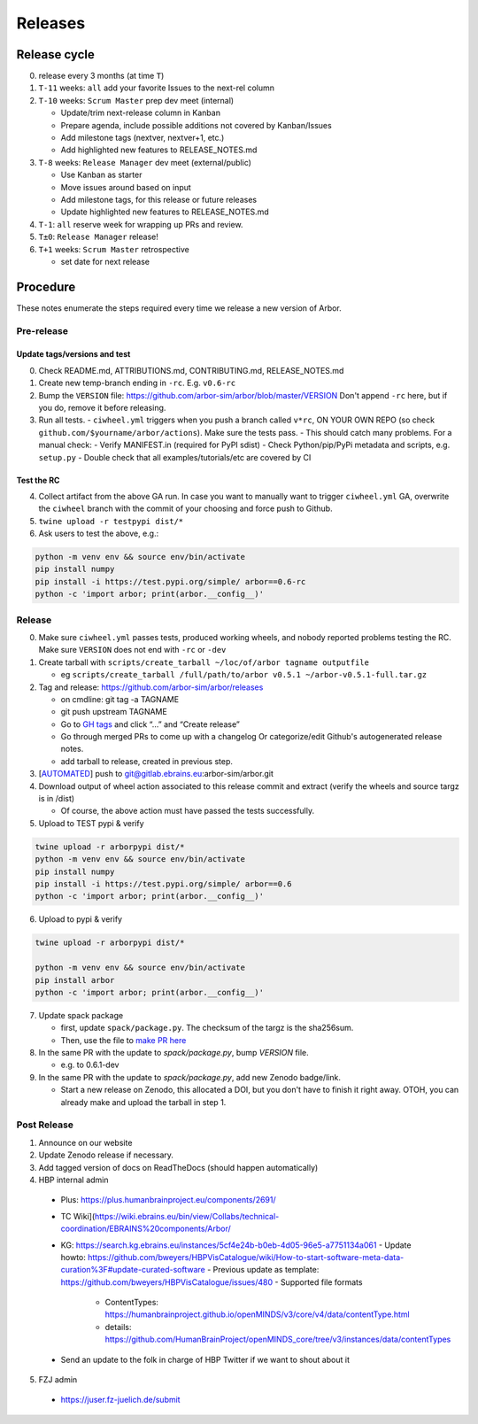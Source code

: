 Releases
********

Release cycle
=============

0. release every 3 months (at time ``T``)
1. ``T-11`` weeks: ``all`` add your favorite Issues to the next-rel column
2. ``T-10`` weeks: ``Scrum Master`` prep dev meet (internal)

   * Update/trim next-release column in Kanban
   * Prepare agenda, include possible additions not covered by Kanban/Issues
   * Add milestone tags (nextver, nextver+1, etc.)
   * Add highlighted new features to RELEASE_NOTES.md
3. ``T-8`` weeks: ``Release Manager`` dev meet (external/public)

   * Use Kanban as starter
   * Move issues around based on input
   * Add milestone tags, for this release or future releases
   * Update highlighted new features to RELEASE_NOTES.md
4. ``T-1``: ``all`` reserve week for wrapping up PRs and review.
5. ``T±0``: ``Release Manager`` release!
6. ``T+1`` weeks: ``Scrum Master`` retrospective
   
   * set date for next release

Procedure
=========

These notes enumerate the steps required every time we release a new
version of Arbor.

Pre-release
-----------

Update tags/versions and test
~~~~~~~~~~~~~~~~~~~~~~~~~~~~~

0. Check README.md, ATTRIBUTIONS.md, CONTRIBUTING.md, RELEASE_NOTES.md
1. Create new temp-branch ending in ``-rc``. E.g. ``v0.6-rc``
2. Bump the ``VERSION`` file:
   https://github.com/arbor-sim/arbor/blob/master/VERSION
   Don't append ``-rc`` here, but if you do, remove it before releasing.
3. Run all tests.
   - ``ciwheel.yml`` triggers when you push a branch called ``v*rc``, ON YOUR OWN REPO (so check ``github.com/$yourname/arbor/actions``). Make sure the tests pass.
   - This should catch many problems. For a manual check:
   - Verify MANIFEST.in (required for PyPI sdist)
   - Check Python/pip/PyPi metadata and scripts, e.g. ``setup.py``
   - Double check that all examples/tutorials/etc are covered by CI

Test the RC
~~~~~~~~~~~

4. Collect artifact from the above GA run.
   In case you want to manually want to trigger ``ciwheel.yml`` GA, overwrite the ``ciwheel`` branch with the commit of your choosing and force push to Github.
5. ``twine upload -r testpypi dist/*``
6. Ask users to test the above, e.g.:

.. code-block:: bash

   python -m venv env && source env/bin/activate
   pip install numpy
   pip install -i https://test.pypi.org/simple/ arbor==0.6-rc
   python -c 'import arbor; print(arbor.__config__)'

Release
-------

0. Make sure ``ciwheel.yml`` passes tests, produced working wheels, and nobody reported problems testing the RC.
   Make sure ``VERSION`` does not end with ``-rc`` or ``-dev``

1. Create tarball with
   ``scripts/create_tarball ~/loc/of/arbor tagname outputfile``

   -  eg ``scripts/create_tarball /full/path/to/arbor v0.5.1 ~/arbor-v0.5.1-full.tar.gz``

2. Tag and release: https://github.com/arbor-sim/arbor/releases

   -  on cmdline: git tag -a TAGNAME
   -  git push upstream TAGNAME
   -  Go to `GH tags`_ and click “…” and “Create release”
   -  Go through merged PRs to come up with a changelog
      Or categorize/edit Github's autogenerated release notes.
   - add tarball to release, created in previous step.

3. [`AUTOMATED`_] push to git@gitlab.ebrains.eu:arbor-sim/arbor.git

4. Download output of wheel action associated to this release commit and extract (verify the wheels and
   source targz is in /dist)

   - Of course, the above action must have passed the tests successfully.

5. Upload to TEST pypi & verify

.. code-block:: bash

   twine upload -r arborpypi dist/*
   python -m venv env && source env/bin/activate
   pip install numpy
   pip install -i https://test.pypi.org/simple/ arbor==0.6
   python -c 'import arbor; print(arbor.__config__)'

6. Upload to pypi & verify

.. code-block:: bash

   twine upload -r arborpypi dist/*

   python -m venv env && source env/bin/activate
   pip install arbor
   python -c 'import arbor; print(arbor.__config__)'

7. Update spack package

   -  first, update ``spack/package.py``. The checksum of the targz is the sha256sum.
   -  Then, use the file to `make PR here <https://github.com/spack/spack/blob/develop/var/spack/repos/builtin/packages/arbor/package.py>`_

8. In the same PR with the update to `spack/package.py`, bump `VERSION` file.

   - e.g. to 0.6.1-dev

9. In the same PR with the update to `spack/package.py`, add new Zenodo badge/link.

   - Start a new release on Zenodo, this allocated a DOI, but you don't have to finish it right away.
     OTOH, you can already make and upload the tarball in step 1.

Post Release
------------

1. Announce on our website
2. Update Zenodo release if necessary.
3. Add tagged version of docs on ReadTheDocs (should happen automatically)
4. HBP internal admin

  - Plus: https://plus.humanbrainproject.eu/components/2691/
  - TC Wiki](https://wiki.ebrains.eu/bin/view/Collabs/technical-coordination/EBRAINS%20components/Arbor/
  - KG: https://search.kg.ebrains.eu/instances/5cf4e24b-b0eb-4d05-96e5-a7751134a061
    - Update howto: https://github.com/bweyers/HBPVisCatalogue/wiki/How-to-start-software-meta-data-curation%3F#update-curated-software
    - Previous update as template: https://github.com/bweyers/HBPVisCatalogue/issues/480
    - Supported file formats
      - ContentTypes: https://humanbrainproject.github.io/openMINDS/v3/core/v4/data/contentType.html
      - details: https://github.com/HumanBrainProject/openMINDS_core/tree/v3/instances/data/contentTypes
  - Send an update to the folk in charge of HBP Twitter if we want to shout about it

5. FZJ admin

  - https://juser.fz-juelich.de/submit

.. _GH tags: https://github.com/arbor-sim/arbor/tags
.. _AUTOMATED: https://github.com/arbor-sim/arbor/blob/master/.github/workflows/ebrains.yml 
